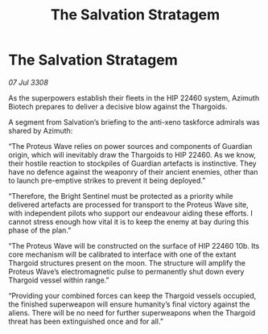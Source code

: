 :PROPERTIES:
:ID:       03e5bf6d-5d55-4afc-a7e8-7cc10c5cbccf
:END:
#+title: The Salvation Stratagem
#+filetags: :Thargoid:galnet:

* The Salvation Stratagem

/07 Jul 3308/

As the superpowers establish their fleets in the HIP 22460 system, Azimuth Biotech prepares to deliver a decisive blow against the Thargoids. 

A segment from Salvation’s briefing to the anti-xeno taskforce admirals was shared by Azimuth: 

“The Proteus Wave relies on power sources and components of Guardian origin, which will inevitably draw the Thargoids to HIP 22460. As we know, their hostile reaction to stockpiles of Guardian artefacts is instinctive. They have no defence against the weaponry of their ancient enemies, other than to launch pre-emptive strikes to prevent it being deployed.”  

“Therefore, the Bright Sentinel must be protected as a priority while delivered artefacts are processed for transport to the Proteus Wave site, with independent pilots who support our endeavour aiding these efforts. I cannot stress enough how vital it is to keep the enemy at bay during this phase of the plan.” 

“The Proteus Wave will be constructed on the surface of HIP 22460 10b. Its core mechanism will be calibrated to interface with one of the extant Thargoid structures present on the moon. The structure will amplify the Proteus Wave’s electromagnetic pulse to permanently shut down every Thargoid vessel within range.” 

“Providing your combined forces can keep the Thargoid vessels occupied, the finished superweapon will ensure humanity’s final victory against the aliens. There will be no need for further superweapons when the Thargoid threat has been extinguished once and for all.”
